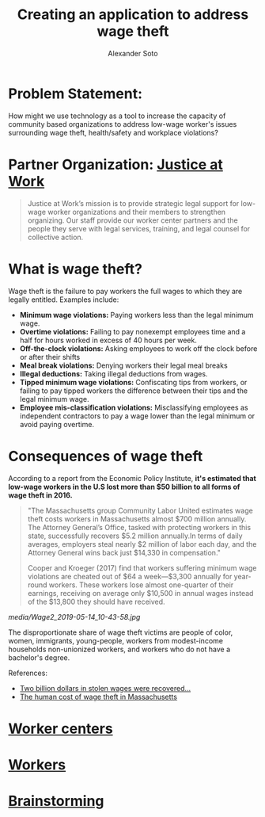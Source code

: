 #+TITLE: Creating an application to address wage theft
#+AUTHOR: Alexander Soto
#+CATEGORY: wagetheft
#+TAGS: Write(w) Update(u) Fix(f) Check(c)

* Problem Statement:
  How might we use technology as a tool to increase the capacity of
  community based organizations to address low-wage worker's issues
  surrounding wage theft, health/safety and workplace violations?
* Partner Organization: [[https://jatwork.org/][Justice at Work]]

#+BEGIN_QUOTE
Justice at Work’s mission is to provide strategic legal support for low-wage worker organizations and their members to strengthen organizing. Our staff provide our worker center partners and the people they serve with legal services, training, and legal counsel for collective action.
#+END_QUOTE

* What is wage theft?

  Wage theft is the failure to pay workers the full wages to which they
  are legally entitled. Examples include:

  - *Minimum wage violations:* Paying workers less than the legal minimum wage.
  - *Overtime violations:* Failing to pay nonexempt employees time and a half for hours worked in excess of 40 hours per week.
  - *Off-the-clock violations:* Asking employees to work off the clock before or after their shifts
  - *Meal break violations:* Denying workers their legal meal breaks
  - *Illegal deductions:* Taking illegal deductions from wages.
  - *Tipped minimum wage violations:* Confiscating tips from workers, or failing to pay tipped workers the difference between their tips and the legal minimum wage.
  - *Employee mis-classification violations:* Misclassifying employees as independent contractors to pay a wage lower than the legal minimum or avoid paying overtime.

* Consequences of wage theft
  :PROPERTIES:
  :ID:       ca202347-8f7b-4251-8df0-2edba10a3a95
  :Attachments: Wage2_2019-05-14_10-43-58.jpg Wage2_2019-05-14_11-50-56.jpg
  :END:

  According to a report from the Economic Policy Institute, *it's estimated that low-wage workers in the U.S lost more than $50 billion to all forms of wage theft in 2016.*

#+BEGIN_QUOTE
"The Massachusetts group Community Labor United estimates wage theft costs workers in Massachusetts almost $700 million annually. The Attorney General’s Office, tasked with protecting workers in this state, successfully recovers $5.2 million annually.In terms of daily averages, employers steal nearly $2 million of labor each day, and the Attorney General wins back just $14,330 in compensation."

Cooper and Kroeger (2017) find that workers suffering minimum wage violations are cheated out of $64 a week—$3,300 annually for year-round workers. These workers lose almost one-quarter of their earnings, receiving on average only $10,500 in annual wages instead of the $13,800 they should have received.
#+END_QUOTE


[[media/Wage2_2019-05-14_10-43-58.jpg]]






The disproportionate share of wage theft victims are people of color, women, immigrants, young-people, workers from modest-income households non-unionized workers, and workers who do not have a bachelor's degree.

References:
+ [[https://www.epi.org/publication/two-billion-dollars-in-stolen-wages-were-recovered-for-workers-in-2015-and-2016-and-thats-just-a-drop-in-the-bucket/][Two billion dollars in stolen wages were recovered...]]
+ [[https://www.muckrock.com/news/archives/2016/may/23/boston-wage-theft-data/][The human cost of wage theft in Massachusetts]]

* [[file:workercenters.org][Worker centers]]
* [[file:worker.org][Workers]]
* [[file:brainstorming.org][Brainstorming]]
